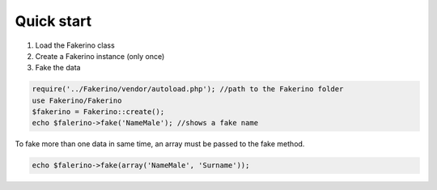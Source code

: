 Quick start
===========

1. Load the Fakerino class
2. Create a Fakerino instance (only once)
3. Fake the data

.. code-block:: php

    require('../Fakerino/vendor/autoload.php'); //path to the Fakerino folder
    use Fakerino/Fakerino
    $fakerino = Fakerino::create();
    echo $falerino->fake('NameMale'); //shows a fake name

To fake more than one data in same time, an array must be passed to the fake method.

.. code-block:: php

    echo $falerino->fake(array('NameMale', 'Surname'));
